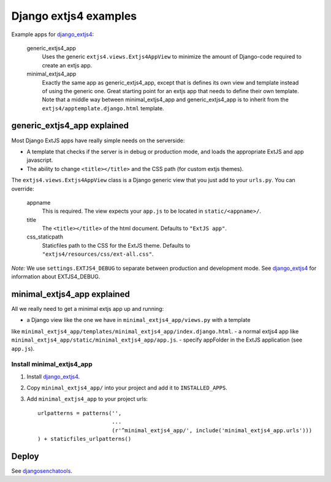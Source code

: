 ######################
Django extjs4 examples
######################

Example apps for `django_extjs4`_:

    generic_extjs4_app
        Uses the generic ``extjs4.views.Extjs4AppView`` to minimize the amount
        of Django-code required to create an extjs app.
    minimal_extjs4_app
        Exactly the same app as generic_extjs4_app, except that is defines its
        own view and template instead of using the generic one.  Great starting
        point for an extjs app that needs to define their own template. Note
        that a middle way between minimal_extjs4_app and generic_extjs4_app is
        to inherit from the ``extjs4/apptemplate.django.html`` template.



generic_extjs4_app explained
============================

Most Django ExtJS apps have really simple needs on the serverside:

- A template that checks if the server is in debug or production mode, and
  loads the appropriate ExtJS and app javascript.
- The ability to change ``<title></title>`` and the CSS path (for custom extjs
  themes).

The ``extjs4.views.Extjs4AppView`` class is a Django generic view that you just
add to your ``urls.py``. You can override:

    appname
        This is required. The view expects your ``app.js`` to be located in
        ``static/<appname>/``.
    title
        The ``<title></title>`` of the html document. Defaults
        to ``"ExtJS app"``.
    css_staticpath
        Staticfiles path to the CSS for the ExtJS theme. Defaults to
        ``"extjs4/resources/css/ext-all.css"``.
  
*Note:* We use ``settings.EXTJS4_DEBUG`` to separate between production and
development mode. See `django_extjs4`_ for information about EXTJS4_DEBUG.


minimal_extjs4_app explained
============================

All we really need to get a minimal extjs app up and running:

- a Django view like the one we have in ``minimal_extjs4_app/views.py`` with a template
like ``minimal_extjs4_app/templates/minimal_extjs4_app/index.django.html``.
- a normal extjs4 app like ``minimal_extjs4_app/static/minimal_extjs4_app/app.js``.
- specify appFolder in the ExtJS application (see ``app.js``).


Install minimal_extjs4_app
--------------------------

1. Install `django_extjs4`_.
2. Copy ``minimal_extjs4_app/`` into your project and add it to ``INSTALLED_APPS``.
3. Add ``minimal_extjs4_app`` to your project urls::

    urlpatterns = patterns('',
                           ...
                           (r'^minimal_extjs4_app/', include('minimal_extjs4_app.urls')))
    ) + staticfiles_urlpatterns()


Deploy
======

See `djangosenchatools`_.


.. _`django_extjs4`: https://github.com/espenak/django_extjs4
.. _`djangosenchatools`: https://github.com/espenak/djangosenchatools

